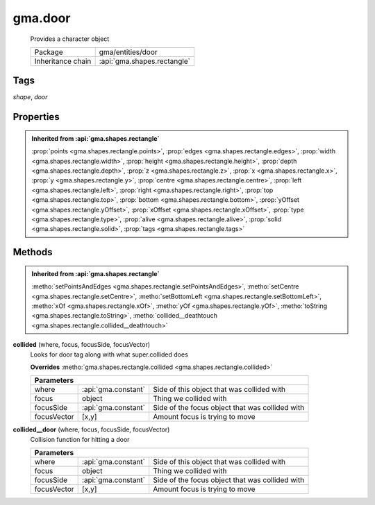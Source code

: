 

.. api:: gma.door


.. api:: door



gma.door
========


    Provides a character object



    =================== =============================
    Package             gma/entities/door
    Inheritance chain   :api:`gma.shapes.rectangle`
    =================== =============================




Tags
----


*shape*, *door*





Properties
----------


.. admonition:: Inherited from :api:`gma.shapes.rectangle`

	:prop:`points <gma.shapes.rectangle.points>`, :prop:`edges <gma.shapes.rectangle.edges>`, :prop:`width <gma.shapes.rectangle.width>`, :prop:`height <gma.shapes.rectangle.height>`, :prop:`depth <gma.shapes.rectangle.depth>`, :prop:`z <gma.shapes.rectangle.z>`, :prop:`x <gma.shapes.rectangle.x>`, :prop:`y <gma.shapes.rectangle.y>`, :prop:`centre <gma.shapes.rectangle.centre>`, :prop:`left <gma.shapes.rectangle.left>`, :prop:`right <gma.shapes.rectangle.right>`, :prop:`top <gma.shapes.rectangle.top>`, :prop:`bottom <gma.shapes.rectangle.bottom>`, :prop:`yOffset <gma.shapes.rectangle.yOffset>`, :prop:`xOffset <gma.shapes.rectangle.xOffset>`, :prop:`type <gma.shapes.rectangle.type>`, :prop:`alive <gma.shapes.rectangle.alive>`, :prop:`solid <gma.shapes.rectangle.solid>`, :prop:`tags <gma.shapes.rectangle.tags>`






Methods
-------


.. admonition:: Inherited from :api:`gma.shapes.rectangle`

	:metho:`setPointsAndEdges <gma.shapes.rectangle.setPointsAndEdges>`, :metho:`setCentre <gma.shapes.rectangle.setCentre>`, :metho:`setBottomLeft <gma.shapes.rectangle.setBottomLeft>`, :metho:`xOf <gma.shapes.rectangle.xOf>`, :metho:`yOf <gma.shapes.rectangle.yOf>`, :metho:`toString <gma.shapes.rectangle.toString>`, :metho:`collided__deathtouch <gma.shapes.rectangle.collided__deathtouch>`




.. index:: pair: door; collided()

.. _gma.door.collided:


.. metho:: gma.door.collided


**collided** (where, focus, focusSide, focusVector)
    Looks for door tag along with what super.collided does
    

    **Overrides** :metho:`gma.shapes.rectangle.collided <gma.shapes.rectangle.collided>`
    



    +-------------------------------------------------------------------------------------+
    | Parameters                                                                          |
    +=============+=====================+=================================================+
    | where       | :api:`gma.constant` | Side of this object that was collided with      |
    +-------------+---------------------+-------------------------------------------------+
    | focus       | object              | Thing we collided with                          |
    +-------------+---------------------+-------------------------------------------------+
    | focusSide   | :api:`gma.constant` | Side of the focus object that was collided with |
    +-------------+---------------------+-------------------------------------------------+
    | focusVector | [x,y]               | Amount focus is trying to move                  |
    +-------------+---------------------+-------------------------------------------------+





.. index:: pair: door; collided__door()

.. _gma.door.collided__door:


.. metho:: gma.door.collided__door


**collided__door** (where, focus, focusSide, focusVector)
    Collision function for hitting a door
    

    



    +-------------------------------------------------------------------------------------+
    | Parameters                                                                          |
    +=============+=====================+=================================================+
    | where       | :api:`gma.constant` | Side of this object that was collided with      |
    +-------------+---------------------+-------------------------------------------------+
    | focus       | object              | Thing we collided with                          |
    +-------------+---------------------+-------------------------------------------------+
    | focusSide   | :api:`gma.constant` | Side of the focus object that was collided with |
    +-------------+---------------------+-------------------------------------------------+
    | focusVector | [x,y]               | Amount focus is trying to move                  |
    +-------------+---------------------+-------------------------------------------------+





